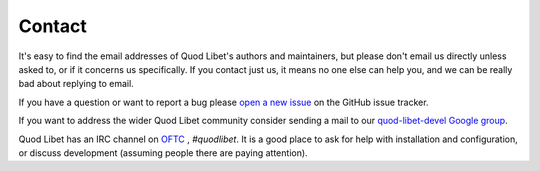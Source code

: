 .. _Contact:

Contact
=======

It's easy to find the email addresses of Quod Libet's authors and 
maintainers, but please don't email us directly unless asked to, or if it 
concerns us specifically. If you contact just us, it means no one else can 
help you, and we can be really bad about replying to email.

If you have a question or want to report a bug please `open a new issue
<https://github.com/quodlibet/quodlibet/issues/new>`_ on the GitHub issue
tracker.

If you want to address the wider Quod Libet community consider sending a mail
to our `quod-libet-devel Google group
<http://groups.google.com/group/quod-libet-development>`_.

Quod Libet has an IRC channel on `OFTC <https://www.oftc.net/>`_ ,
*#quodlibet*. It is a good place to ask for help with installation and
configuration, or discuss development (assuming people there are paying
attention).
